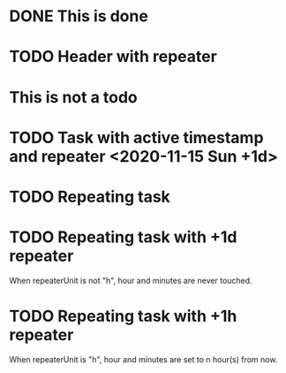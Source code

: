 * DONE This is done
* TODO Header with repeater
* This is not a todo
* TODO Task with active timestamp and repeater <2020-11-15 Sun +1d>
* TODO Repeating task
  SCHEDULED: <2019-11-28 Thu +1d>
* TODO Repeating task with +1d repeater
  SCHEDULED: <2021-05-17 Mon 08:00 .+1d>

  When repeaterUnit is not "h", hour and minutes are never touched.
* TODO Repeating task with +1h repeater
  SCHEDULED: <2021-05-17 Mon 08:00 .+1h>

  When repeaterUnit is "h", hour and minutes are set to
  n hour(s) from now.
